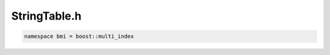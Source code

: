 .. _`sec:StringTable.h`:

StringTable.h
#############

.. cpp:namespace:: Dyninst::SymtabAPI

.. code:: cpp

    namespace bmi = boost::multi_index

.. cpp:type:: boost::multi_index_container<StringTableEntry, bmi::indexed_by< \
                bmi::random_access<>, bmi::ordered_non_unique< \
                bmi::member<StringTableEntry, const std::string, &StringTableEntry::str>>, \
                bmi::ordered_non_unique< \
                bmi::member<StringTableEntry, const std::string, &StringTableEntry::filename>>>> \
              StringTableBase

.. cpp:type:: boost::shared_ptr<StringTable> StringTablePtr

.. cpp:struct:: StringTableEntry

  This is being used for storing filenames.

  .. cpp:function:: StringTableEntry(std::string s, std::string f)

  .. cpp:member:: std::string str

      Usually the full filename, it depends on what was the filename stored

  .. cpp:member:: std::string filename

      To be only the filename and extension without path. Ex: "foo.txt"

  .. cpp:function:: bool operator==(std::string s) const


.. cpp:struct:: StringTable : public StringTableBase

  .. cpp:member:: dyn_mutex lock
